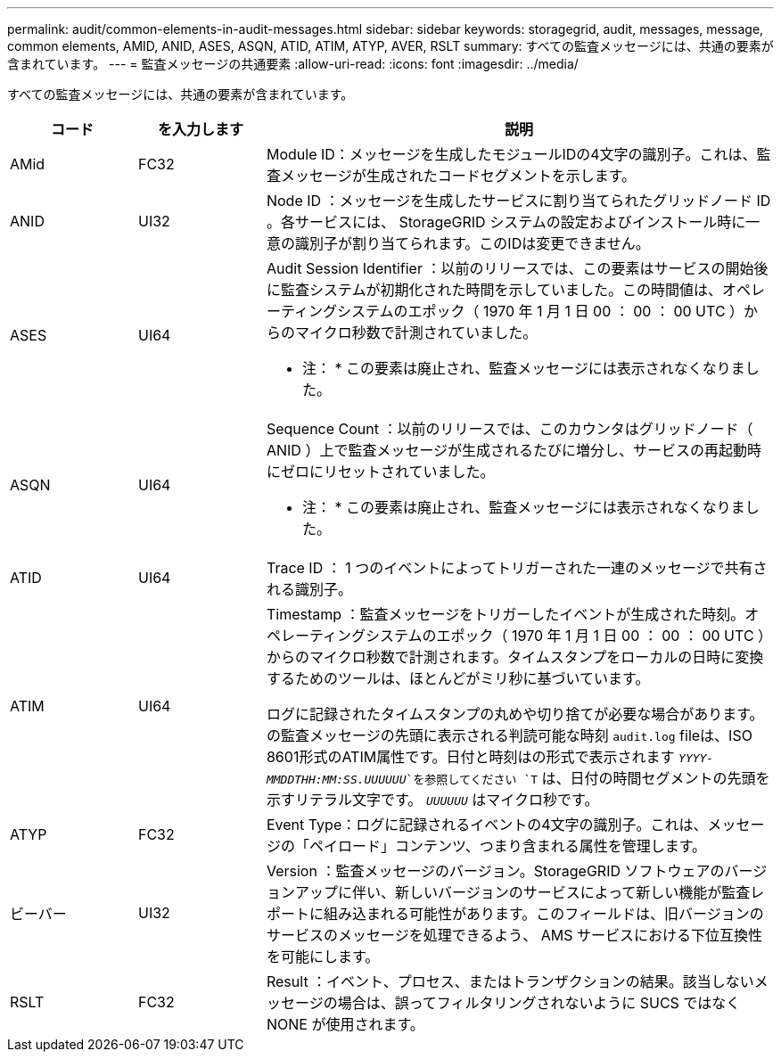 ---
permalink: audit/common-elements-in-audit-messages.html 
sidebar: sidebar 
keywords: storagegrid, audit, messages, message, common elements, AMID, ANID, ASES, ASQN, ATID, ATIM, ATYP, AVER, RSLT 
summary: すべての監査メッセージには、共通の要素が含まれています。 
---
= 監査メッセージの共通要素
:allow-uri-read: 
:icons: font
:imagesdir: ../media/


[role="lead"]
すべての監査メッセージには、共通の要素が含まれています。

[cols="1a,1a,4a"]
|===
| コード | を入力します | 説明 


 a| 
AMid
 a| 
FC32
 a| 
Module ID：メッセージを生成したモジュールIDの4文字の識別子。これは、監査メッセージが生成されたコードセグメントを示します。



 a| 
ANID
 a| 
UI32
 a| 
Node ID ：メッセージを生成したサービスに割り当てられたグリッドノード ID 。各サービスには、 StorageGRID システムの設定およびインストール時に一意の識別子が割り当てられます。このIDは変更できません。



 a| 
ASES
 a| 
UI64
 a| 
Audit Session Identifier ：以前のリリースでは、この要素はサービスの開始後に監査システムが初期化された時間を示していました。この時間値は、オペレーティングシステムのエポック（ 1970 年 1 月 1 日 00 ： 00 ： 00 UTC ）からのマイクロ秒数で計測されていました。

* 注： * この要素は廃止され、監査メッセージには表示されなくなりました。



 a| 
ASQN
 a| 
UI64
 a| 
Sequence Count ：以前のリリースでは、このカウンタはグリッドノード（ ANID ）上で監査メッセージが生成されるたびに増分し、サービスの再起動時にゼロにリセットされていました。

* 注： * この要素は廃止され、監査メッセージには表示されなくなりました。



 a| 
ATID
 a| 
UI64
 a| 
Trace ID ： 1 つのイベントによってトリガーされた一連のメッセージで共有される識別子。



 a| 
ATIM
 a| 
UI64
 a| 
Timestamp ：監査メッセージをトリガーしたイベントが生成された時刻。オペレーティングシステムのエポック（ 1970 年 1 月 1 日 00 ： 00 ： 00 UTC ）からのマイクロ秒数で計測されます。タイムスタンプをローカルの日時に変換するためのツールは、ほとんどがミリ秒に基づいています。

ログに記録されたタイムスタンプの丸めや切り捨てが必要な場合があります。の監査メッセージの先頭に表示される判読可能な時刻 `audit.log` fileは、ISO 8601形式のATIM属性です。日付と時刻はの形式で表示されます `_YYYY-MMDDTHH:MM:SS.UUUUUU_`を参照してください `T` は、日付の時間セグメントの先頭を示すリテラル文字です。 `_UUUUUU_` はマイクロ秒です。



 a| 
ATYP
 a| 
FC32
 a| 
Event Type：ログに記録されるイベントの4文字の識別子。これは、メッセージの「ペイロード」コンテンツ、つまり含まれる属性を管理します。



 a| 
ビーバー
 a| 
UI32
 a| 
Version ：監査メッセージのバージョン。StorageGRID ソフトウェアのバージョンアップに伴い、新しいバージョンのサービスによって新しい機能が監査レポートに組み込まれる可能性があります。このフィールドは、旧バージョンのサービスのメッセージを処理できるよう、 AMS サービスにおける下位互換性を可能にします。



 a| 
RSLT
 a| 
FC32
 a| 
Result ：イベント、プロセス、またはトランザクションの結果。該当しないメッセージの場合は、誤ってフィルタリングされないように SUCS ではなく NONE が使用されます。

|===